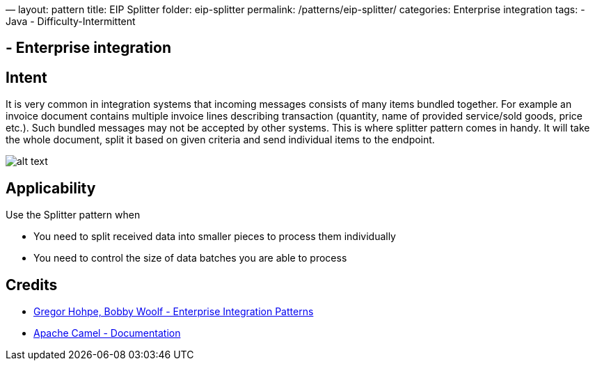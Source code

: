 —
layout: pattern
title: EIP Splitter
folder: eip-splitter
permalink: /patterns/eip-splitter/
categories: Enterprise integration
tags:
 - Java
 - Difficulty-Intermittent

==  - Enterprise integration

== Intent

It is very common in integration systems that incoming messages consists of many items bundled together. For example
an invoice document contains multiple invoice lines describing transaction (quantity, name of provided
service/sold goods, price etc.). Such bundled messages may not be accepted by other systems. This is where splitter
pattern comes in handy. It will take the whole document, split it based on given criteria and send individual
items to the endpoint.

image:./etc/sequencer.gif[alt text]

== Applicability

Use the Splitter pattern when

* You need to split received data into smaller pieces to process them individually
* You need to control the size of data batches you are able to process

== Credits

* http://www.enterpriseintegrationpatterns.com/patterns/messaging/Sequencer.html[Gregor Hohpe, Bobby Woolf - Enterprise Integration Patterns]
* http://camel.apache.org/splitter.html[Apache Camel - Documentation]